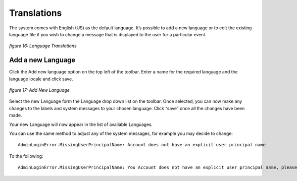 ************
Translations
************

The system comes with English (US) as the default language.  It’s possible to add a new language or to edit the existing language file if you wish to change a message that is displayed to the user for a particular event.

.. figure:: images/languagetranslations.png
	:scale: 75%
	:alt: Language Translations
	:align: center

	*figure 16: Language Translations*
	

Add a new Language
==================
Click the Add new language option on the top left of the toolbar.
Enter a name for the required language and the language locale and click save.

.. figure:: images/addnewlanguage.png
	:scale: 75%
	:alt: Add New Language
	:align: center

	*figure 17: Add New Language*
	
Select the new Language form the Language drop down list on the toolbar.  Once selected, you can now make any changes to the labels and system messages to your chosen language.  Click “save” once all the changes have been made.

Your new Language will now appear in the list of available Languages.

You can use the same method to adjust any of the system messages, for example you may decide to change::

	AdminLoginError.MissingUserPrincipalName: Account does not have an explicit user principal name

To the following::

	AdminLoginError.MissingUserPrincipalName: You Account does not have an explicit user principal name, please contact the helpdesk on ext 455.